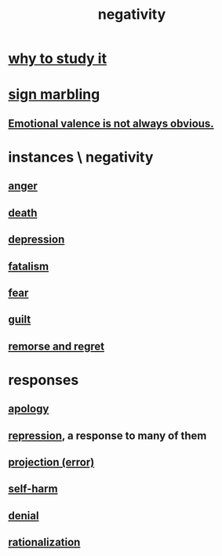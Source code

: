 :PROPERTIES:
:ID:       efd9d055-de2d-4604-9d0c-ec24361e3297
:END:
#+title: negativity
* [[id:6b3b81b1-5984-4980-87b5-e5dd7cc3abce][why to study it]]
* [[id:5fb0c3e5-a80d-46be-b5c6-26accde35bb3][sign marbling]]
** [[id:4c283fc1-95f4-48b5-9fc4-6bc471ff4241][Emotional valence is not always obvious.]]
* instances \ negativity
** [[id:eabe22b3-ed71-4c11-9ac3-2a673226a5d1][anger]]
** [[id:c73ee824-eb2b-43f4-8ead-32d9d62ddc75][death]]
** [[id:05d467c3-fffd-457a-af5c-099f49b4b179][depression]]
** [[id:f1a5c61e-6aa2-4a74-9113-2404c8d6f674][fatalism]]
** [[id:97cfad8a-0d5e-4fca-915b-c6b13ac8b788][fear]]
** [[id:b18fb650-5941-448f-b8ff-f1929dad2951][guilt]]
** [[id:f7def45b-9007-4021-8f2e-c02d48d352d3][remorse and regret]]
* responses
** [[id:4db238a2-d921-4383-9e18-76b93e80f67f][apology]]
** [[id:467bfe91-983e-4572-8722-9ce29adb16fe][repression]], a response to many of them
** [[id:3e052011-070e-49ec-8550-91ee40d9943f][projection (error)]]
** [[id:ec35b479-a37e-498d-a81f-b898c4a51552][self-harm]]
** [[id:227c3af6-14fc-42b2-a1ff-76313149a746][denial]]
** [[id:04fc0958-39b6-450b-8880-a794f2d2bf63][rationalization]]
